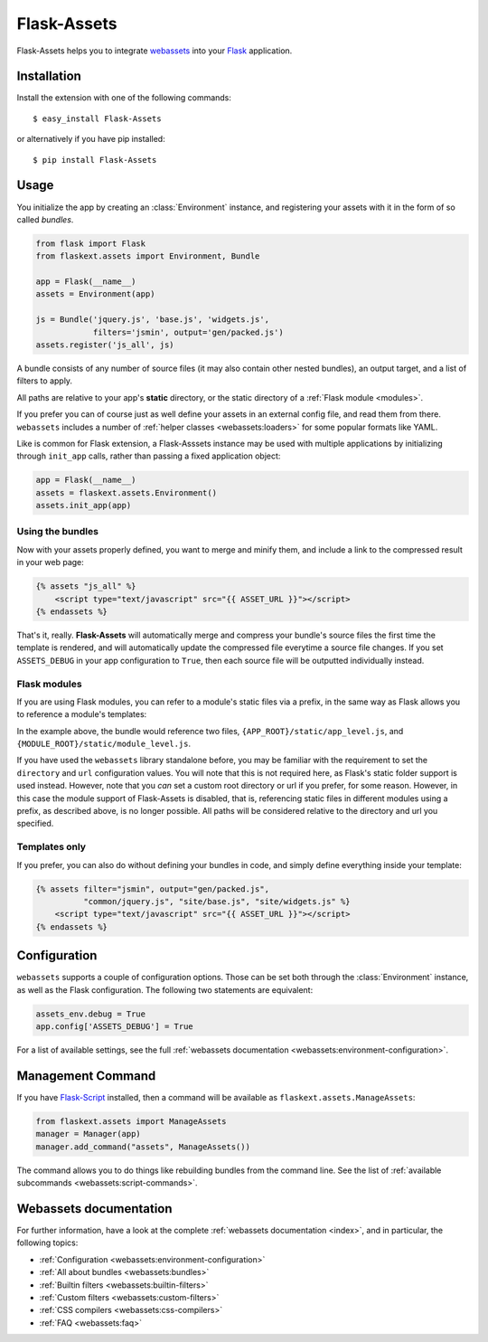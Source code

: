 Flask-Assets
============

.. module:: flaskext.assets

Flask-Assets helps you to integrate `webassets`_ into your `Flask`_
application.

.. _webassets: http://github.com/miracle2k/webassets
.. _Flask: http://flask.pocoo.org/


Installation
------------

Install the extension with one of the following commands::

    $ easy_install Flask-Assets

or alternatively if you have pip installed::

    $ pip install Flask-Assets


Usage
-----

You initialize the app by creating an :class:`Environment` instance, and
registering your assets with it in the form of so called *bundles*.

.. code-block:: python

    from flask import Flask
    from flaskext.assets import Environment, Bundle

    app = Flask(__name__)
    assets = Environment(app)

    js = Bundle('jquery.js', 'base.js', 'widgets.js',
                filters='jsmin', output='gen/packed.js')
    assets.register('js_all', js)


A bundle consists of any number of source files (it may also contain
other nested bundles), an output target, and a list of filters to apply.

All paths are relative to your app's **static** directory, or the static
directory of a :ref:`Flask module <modules>`.

If you prefer you can of course just as well define your assets in an
external config file, and read them from there. ``webassets`` includes a
number of :ref:`helper classes <webassets:loaders>` for some popular formats
like YAML.

Like is common for Flask extension, a Flask-Asssets instance may be used
with multiple applications by initializing through ``init_app`` calls,
rather than passing a fixed application object:

.. code-block:: python

    app = Flask(__name__)
    assets = flaskext.assets.Environment()
    assets.init_app(app)


Using the bundles
~~~~~~~~~~~~~~~~~

Now with your assets properly defined, you want to merge and minify
them, and include a link to the compressed result in your web page:

.. code-block:: jinja

    {% assets "js_all" %}
        <script type="text/javascript" src="{{ ASSET_URL }}"></script>
    {% endassets %}


That's it, really. **Flask-Assets** will automatically merge and compress
your bundle's source files the first time the template is rendered, and will
automatically update the compressed file everytime a source file changes.
If you set ``ASSETS_DEBUG`` in your app configuration to ``True``, then
each source file will be outputted individually instead.


.. _modules:

Flask modules
~~~~~~~~~~~~~

If you are using Flask modules, you can refer to a module's static files
via a prefix, in the same way as Flask allows you to reference a module's
templates:

.. code-block:: python
    js = Bundle('app_level.js', 'module/module_level.js')

In the example above, the bundle would reference two files,
``{APP_ROOT}/static/app_level.js``, and ``{MODULE_ROOT}/static/module_level.js``.

If you have used the ``webassets`` library standalone before, you may be
familiar with the requirement to set the ``directory`` and ``url``
configuration values. You will note that this is not required here, as
Flask's static folder support is used instead. However, note that you *can*
set a custom root directory or url if you prefer, for some reason. However,
in this case the module support of Flask-Assets is disabled, that is,
referencing static files in different modules using a prefix, as described
above, is no longer possible. All paths will be considered relative to the
directory and url you specified.


Templates only
~~~~~~~~~~~~~~

If you prefer, you can also do without defining your bundles in code, and
simply define everything inside your template:

.. code-block:: jinja

    {% assets filter="jsmin", output="gen/packed.js",
              "common/jquery.js", "site/base.js", "site/widgets.js" %}
        <script type="text/javascript" src="{{ ASSET_URL }}"></script>
    {% endassets %}


.. _configuration:

Configuration
-------------

``webassets`` supports a couple of configuration options. Those can be
set both through the :class:`Environment` instance, as well as the Flask
configuration. The following two statements are equivalent:

.. code-block:: python

    assets_env.debug = True
    app.config['ASSETS_DEBUG'] = True


For a list of available settings, see the full
:ref:`webassets documentation <webassets:environment-configuration>`.


Management Command
------------------

If you have `Flask-Script`_ installed, then a command will be available
as ``flaskext.assets.ManageAssets``:

.. code-block:: python

    from flaskext.assets import ManageAssets
    manager = Manager(app)
    manager.add_command("assets", ManageAssets())


The command allows you to do things like rebuilding bundles from the
command line. See the list of
:ref:`available subcommands <webassets:script-commands>`.


.. _Flask-Script: http://pypi.python.org/pypi/Flask-Script


Webassets documentation
-----------------------

For further information, have a look at the complete
:ref:`webassets documentation <index>`, and in particular, the
following topics:

- :ref:`Configuration <webassets:environment-configuration>`
- :ref:`All about bundles <webassets:bundles>`
- :ref:`Builtin filters <webassets:builtin-filters>`
- :ref:`Custom filters <webassets:custom-filters>`
- :ref:`CSS compilers <webassets:css-compilers>`
- :ref:`FAQ <webassets:faq>`
